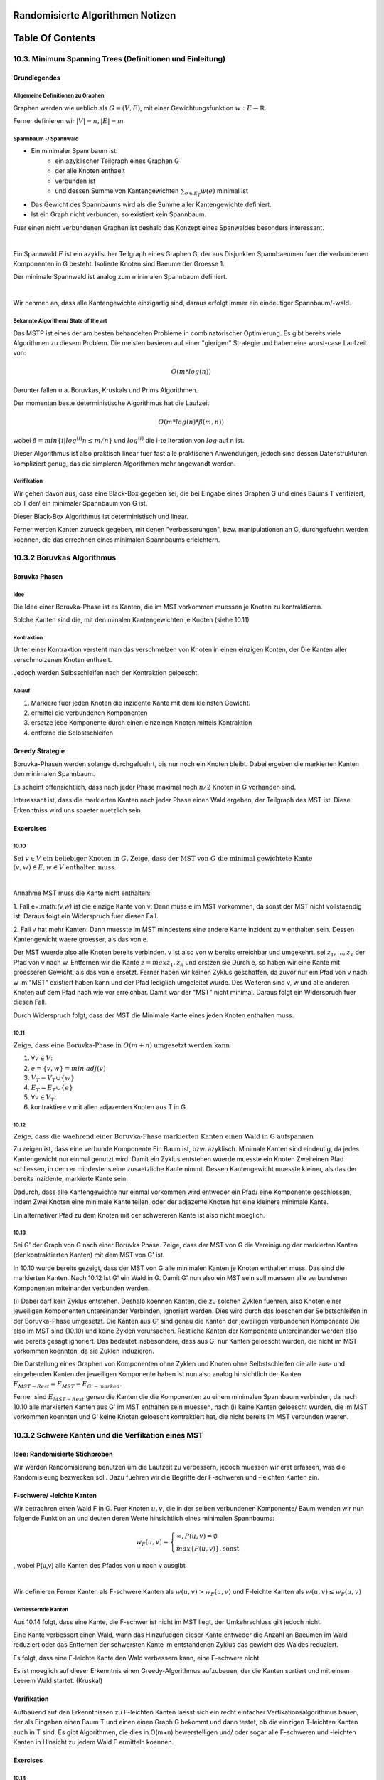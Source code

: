 Randomisierte Algorithmen Notizen
#################################

Table Of Contents
#################

10.3. Minimum Spanning Trees (Definitionen und Einleitung)
==========================================================

Grundlegendes
-------------

Allgemeine Definitionen zu Graphen
^^^^^^^^^^^^^^^^^^^^^^^^^^^^^^^^^^

Graphen werden wie ueblich als :math:`G=(V,E)`, mit einer Gewichtungsfunktion
:math:`w: E \rightarrow \mathbb{R}`.

Ferner definieren wir :math:`|V| = n, |E| = m` 

Spannbaum -/ Spannwald
^^^^^^^^^^^^^^^^^^^^^^

* Ein minimaler Spannbaum ist:
    + ein azyklischer Teilgraph eines Graphen G
    + der alle Knoten enthaelt
    + verbunden ist
    + und dessen Summe von Kantengewichten :math:`\sum_{e\in E_T} w(e)`
      minimal ist
* Das Gewicht des Spannbaums wird als die Summe aller Kantengewichte definiert.
* Ist ein Graph nicht verbunden, so existiert kein Spannbaum.

Fuer einen nicht verbundenen Graphen ist deshalb das Konzept eines Spanwaldes
besonders interessant.

|

Ein Spannwald :math:`F` ist ein azyklischer Teilgraph eines Graphen G, der 
aus Disjunkten Spannbaeumen fuer die verbundenen Komponenten in G besteht.
Isolierte Knoten sind Baeume der Groesse 1.

Der minimale Spannwald ist analog zum minimalen Spannbaum definiert.

|

Wir nehmen an, dass alle Kantengewichte einzigartig sind, daraus erfolgt immer
ein eindeutiger Spannbaum/-wald.

Bekannte Algorithem/ State of the art
^^^^^^^^^^^^^^^^^^^^^^^^^^^^^^^^^^^^^

Das MSTP ist eines der am besten behandelten Probleme in combinatorischer 
Optimierung. Es gibt bereits viele Algorithmen zu diesem Problem. Die meisten
basieren auf einer "gierigen" Strategie und haben eine worst-case Laufzeit
von:

.. math::

    O(m*log(n))

Darunter fallen u.a. Boruvkas, Kruskals und Prims Algorithmen.

Der momentan beste deterministische Algorithmus hat die Laufzeit

.. math::
    
    O(m*log(n) * \beta(m,n))

wobei :math:`\beta = min\{i | log^{(i)}n \leq m/n\}`  und :math:`log^{(i)}`
die i-te Iteration von :math:`log` auf n ist.

Dieser Algorithmus ist also praktisch linear fuer fast alle praktischen 
Anwendungen, jedoch sind dessen Datenstrukturen kompliziert genug, das die 
simpleren Algorithmen mehr angewandt werden.

Verifikation
^^^^^^^^^^^^

Wir gehen davon aus, dass eine Black-Box gegeben sei, die bei Eingabe eines
Graphen G und eines Baums T verifiziert, ob T der/ ein minimaler Spannbaum von
G ist.

Dieser Black-Box Algorithmus ist deterministisch und linear.

Ferner werden Kanten zurueck gegeben, mit denen "verbesserungen", bzw. 
manipulationen an G, durchgefuehrt werden koennen, die das errechnen eines 
minimalen Spannbaums erleichtern.


10.3.2 Boruvkas Algorithmus
===========================

Boruvka Phasen
--------------

Idee
^^^^

Die Idee einer Boruvka-Phase ist es Kanten, die im MST vorkommen muessen je
Knoten zu kontraktieren.

Solche Kanten sind die, mit den minalen Kantengewichten je Knoten (siehe 10.11)

Kontraktion
^^^^^^^^^^^

Unter einer Kontraktion versteht man das verschmelzen von Knoten in einen 
einzigen Konten, der Die Kanten aller verschmolzenen Knoten enthaelt.

Jedoch werden Selbsschleifen nach der Kontraktion geloescht.

Ablauf
^^^^^^

1. Markiere fuer jeden Knoten die inzidente Kante mit dem kleinsten Gewicht.
2. ermittel die verbundenen Komponenten
3. ersetze jede Komponente durch einen einzelnen Knoten mittels Kontraktion
4. entferne die Selbstschleifen

Greedy Strategie
----------------

Boruvka-Phasen werden solange durchgefuehrt, bis nur noch ein Knoten bleibt.
Dabei ergeben die markierten Kanten den minimalen Spannbaum.

Es scheint offensichtlich, dass nach jeder Phase maximal noch :math:`n/2` Knoten
in G vorhanden sind.

Interessant ist, dass die markierten Kanten nach jeder Phase einen Wald ergeben,
der Teilgraph des MST ist. Diese Erkenntniss wird uns spaeter nuetzlich sein.

Excercises
----------

10.10
^^^^^
:math:`\text{Sei } v \in V \text{ ein beliebiger Knoten in } G.`
:math:`\text{Zeige, dass der MST von } G \text{ die minimal gewichtete Kante }`
:math:`(v,w) \in E , w \in V \text{ enthalten muss.}`

|

Annahme MST muss die Kante nicht enthalten:

1. Fall e=:math:`(v,w)` ist die einzige Kante von v:
Dann muss e im MST vorkommen, da sonst der MST nicht vollstaendig ist.
Daraus folgt ein Widerspruch fuer diesen Fall.

2. Fall v hat mehr Kanten:
Dann muesste im MST mindestens eine andere Kante inzident zu v enthalten sein.
Dessen Kantengewicht waere groesser, als das von e.

Der MST wuerde also alle Knoten bereits verbinden. v ist also von w
bereits erreichbar und umgekehrt. sei :math:`z_1, \ldots, z_k` der Pfad
von v nach w. Entfernen wir die Kante :math:`z=max{z_1,z_k}` und erstzen sie 
Durch e, so haben wir eine Kante mit groesseren Gewicht, als das von e
ersetzt. Ferner haben wir keinen Zyklus geschaffen, da zuvor nur ein Pfad von
v nach w im "MST" existiert haben kann und der Pfad lediglich umgeleitet wurde.
Des Weiteren sind v, w und alle anderen Knoten auf dem Pfad nach wie vor 
erreichbar.
Damit war der "MST" nicht minimal.
Daraus folgt ein Widerspruch fuer diesen Fall.

Durch Widerspruch folgt, dass der MST die Minimale Kante eines jeden Knoten
enthalten muss.

10.11
^^^^^

:math:`\text{Zeige, dass eine Boruvka-Phase in } O(m+n)`
:math:`\text{ umgesetzt werden kann}`

1. :math:`\forall v \in V`:
2. :math:`\ \ \ \ e = \{v,w\} = min\ adj(v)`
3. :math:`\ \ \ \ V_T = V_T \cup \{w\}`
4. :math:`\ \ \ \ E_T = E_T \cup \{e\}`
5. :math:`\forall v \in V_T`:
6. :math:`\ \ \ \ \text{}` kontraktiere v mit allen adjazenten Knoten aus T in G

10.12
^^^^^

:math:`\text{Zeige, dass die waehrend einer Boruvka-Phase markierten Kanten }`
:math:`\text{einen Wald in G aufspannen}`

Zu zeigen ist, dass eine verbunde Komponente Ein Baum ist, bzw. azyklisch.
Minimale Kanten sind eindeutig, da jedes Kantengewicht nur einmal genutzt wird.
Damit ein Zyklus entstehen wuerde muesste ein Knoten Zwei einen Pfad schliessen,
in dem er mindestens eine zusaetzliche Kante nimmt. Dessen Kantengewicht muesste
kleiner, als das der bereits inzidente, markierte Kante sein.

Dadurch, dass alle Kantengewichte nur einmal vorkommen wird entweder ein Pfad/
eine Komponente geschlossen, indem Zwei Knoten eine minimale Kante teilen, oder
der adjazente Knoten hat eine kleinere minimale Kante. 

Ein alternativer Pfad zu dem Knoten mit der schwereren Kante ist also nicht 
moeglich.

10.13
^^^^^

Sei G' der Graph von G nach einer Boruvka Phase. Zeige, dass der MST von G die
Vereinigung der markierten Kanten (der kontraktierten Kanten) mit dem MST von G'
ist.

In 10.10 wurde bereits gezeigt, dass der MST von G alle minimalen Kanten je 
Knoten enthalten muss. Das sind die markierten Kanten.
Nach 10.12 Ist G' ein Wald in G. Damit G' nun also ein MST sein soll muessen
alle verbundenen Komponenten miteinander verbunden werden. 

(i) Dabei darf kein Zyklus entstehen. Deshalb koennen Kanten, die zu solchen Zyklen
fuehren, also Knoten einer jeweiligen Komponenten untereinander Verbinden,
ignoriert werden.
Dies wird durch das loeschen der Selbstschleifen in der 
Boruvka-Phase umgesetzt.
Die Kanten aus G' sind genau die Kanten der jeweiligen verbundenen 
Komponente Die also im MST sind (10.10) und keine Zyklen verursachen. Restliche
Kanten der Komponente untereinander werden also wie bereits gesagt ignoriert.
Das bedeutet insbesondere, dass aus G' nur Kanten geloescht wurden, die nicht
im MST vorkommen koennten, da sie Zuklen induzieren.

Die Darstellung eines Graphen von Komponenten ohne Zyklen und Knoten ohne 
Selbstschleifen die alle aus- und eingehenden Kanten der jeweiligen Komponente
haben ist nun also analog hinsichtlich der Kanten 
:math:`E_{MST-Rest} = E_{MST} - E_{G'-marked}`.

Ferner sind :math:`E_{MST-Rest}` genau die Kanten die die Komponenten zu einem
minimalen Spannbaum verbinden,
da nach 10.10 alle markierten Kanten aus G' im MST enthalten sein muessen, nach 
(i) keine Kanten geloescht wurden, die im MST vorkommen koennten und G' keine 
Knoten geloescht kontraktiert hat, die nicht bereits im MST verbunden waeren.

10.3.2 Schwere Kanten und die Verfikation eines MST
===================================================

Idee: Randomisierte Stichproben
-------------------------------

Wir werden Randomisierung benutzen um die Laufzeit zu verbessern, jedoch muessen
wir erst erfassen, was die Randomisieung bezwecken soll. Dazu fuehren wir die
Begriffe der F-schweren und -leichten Kanten ein.

F-schwere/ -leichte Kanten
--------------------------

Wir betrachren einen Wald F in G. Fuer Knoten :math:`u,v`, die in der selben
verbundenen Komponente/ Baum wenden wir nun folgende Funktion an und deuten
deren Werte hinsichtlich eines minimalen Spannbaums:

.. math::
    
    w_F(u,v) = \begin{cases}
                    \infty, P(u,v) = \emptyset\\
                    max\{P(u,v)\}, \text{sonst}
               \end{cases}

, wobei P(u,v) alle Kanten des Pfades von u nach v ausgibt

|

Wir definieren Ferner Kanten als F-schwere Kanten als :math:`w(u,v) > w_F(u,v)`
und F-leichte Kanten als :math:`w(u,v) \leq w_F(u,v)`

Verbessernde Kanten
^^^^^^^^^^^^^^^^^^^

Aus 10.14 folgt, dass eine Kante, die F-schwer ist nicht im MST liegt, der
Umkehrschluss gilt jedoch nicht.

Eine Kante verbessert einen Wald, wann das Hinzufuegen dieser Kante entweder
die Anzahl an Baeumen im Wald reduziert oder das Entfernen der schwersten Kante 
im entstandenen Zyklus das gewicht des Waldes reduziert.

Es folgt, dass eine F-leichte Kante den Wald verbessern kann, eine F-schwere
nicht.

Es ist moeglich auf dieser Erkenntnis einen Greedy-Algorithmus aufzubauen, der 
die Kanten sortiert und mit einem Leerem Wald startet. (Kruskal)

Verifikation
------------

Aufbauend auf den Erkenntnissen zu F-leichten Kanten laesst sich ein recht 
einfacher Verfikationsalgorithmus bauen, der als Eingaben einen Baum T und einen
einen Graph G bekommt und dann testet, ob die einzigen T-leichten Kanten auch in 
T sind.
Es gibt Algorithmen, die dies in O(m+n) bewerstelligen und/ oder sogar alle 
F-schweren und -leichten Kanten in HInsicht zu jedem Wald F ermitteln koennen.

Exercises
---------

10.14
^^^^^
:math:`\text{Sei } F \text{ ein beliebiger Baum in einem Graphen } G.`
:math:`\text{Zeige, dass F-schwere Kanten nicht im MST enthalten sind und dass}`
:math:`\text{der Umkehrschluss nicht wahr ist.}`

Existiert eine F-schwere Kante (u,v), so gelten zwei Eigenschaften in F.

1. Es existiert ein Pfad zwischen u und v in F, bzw. u und v sin bereits 
   verbunden und es existiert kein Zyklus
2. Jede Kante auf diesem Pfad ist leichter als die Kante (u,v)

Das hinzufuegen der Kante wuerde also weder eine Zusammenhaengende Komponente um
einen Knoten erweitern (1.), noch das Gewicht des Baumes verkleinern, da durch
das hinzufuegen der Kante ein Zyklus entstehen wuerde und eine andere, leichtere
Kante entfernt werden muesste.

Ein Gegenbeispiel fuer den Umkehrschluss waere ein nicht eindeutiger MST. Hier
koennten auch Kanten, die nicht im MST sind gleichen MST-leicht durch
:math:`w(e_1) = w_F(e_1), P(e_1) = (e_2,e_3), w(e_1) = w(e_2) > w(e_3)`
, mit zwei gleich gewichteten Kanten :math:`e_1, e_2` sein.

10.3.3 Randomisierte Stichproben
================================

Randomisierte Graphen
---------------------

Wir bezeichnen mit :math:`G(p)` den Graphen der jede in G enthaltene Kante 
unabhaengig mit der Wahrscheinlichkeit p enthaelt.

:math:`G(p)` hat damit n Knoten und erwartete m*p Kanten. Es existiert 
insbesondere keine Garantie, das G(p) verbunden ist.

Approximation durch Spannwaelder
--------------------------------

F sei der minimale Spannwald von G(p).
Intuitiv sind wenige Kanten aus G F-leicht und F approximiert den MST von G 
hinreichend gut fuer ein moderat gewaehltes p.

Wahrsheinlichkeitstheorie zur Intuition
^^^^^^^^^^^^^^^^^^^^^^^^^^^^^^^^^^^^^^^

Hier wiederholen wir nocheinmal ein paar Grundlagen der 
Wahrscheinlichkeitstheorie, die wir zum Verstaendnis des folgenden Lemma 
benoetigen.

Eine Zufallsvariable :math:`X` hat die negative Binomialverteilung mir parametern n 
und p, wenn sie korrespondierend zu der Anzahl unabhaengiger Versuche fuer
n erfolge ist, wobei jeder Versuch eine Erfolgswahrscheinlichkeit von p hat.
Mit anderen Worten der Erwartungswert von X ist :math:`n/p`.

Eine Zufallsvariable X dominiert ein andere Y, wenn gilt:

.. math::
    \forall z \in \mathbb{R}: Pr[X > z] \geq Pr[Y > z]

Ferner sei gegeben, dass wenn X Y domniert, so gilt auch :math:`E[X] \geq E[Y]`

Lemma zur Guete der Randomisierten Stichproben
----------------------------------------------

kurz:

Sei F der MSF von G(p), dann ist die Anzahl an F-leichten Kanten in G
definiert durch die Zufallvariable X, wobei X die negative Binomialverteilung
mit parametern n un dp hat. Also hat G einen Erwartungswert von hoechstens
n/p F-leichten Kanten

Beweis
^^^^^^

Wir betrachten Alle Kanten von G nach ihren **Gewichten aufsteigend sortiert**.

Nun konstruieren wir G(p), indem diese **Kanten** in ihrer sortierten Reihenfolge 
betrachten und mit der Wahrscheinlichkeit **p=0,5 inkludieren**, bzw. wenn wir eine
Muenze werfen und diese auf Kopf landet.

Der minimale Spannwald F **(MSF)** kann dabei "online" konstruiert werden.
Dazu koennen wir an **Kruskals** Algorithmus angelehnt einen leeren Wald 
initialisieren und Kanten 
:math:`e_i = (u_i,v_i)`
die in G(p) aufgenommen werden genau dann in 
den Wald inkludieren, wenn ihre Endpunkte :math:`u_i` und :math:`v_i` zu 
zwei unterschliedlichen verbundenen Komponenten gehoeren.

Durch die Ordnung der Kanten und der daraus resultierenden Betrachtungsreihenfolge
koennen wir folgende Aussage Treffen:
**Eine Kannte aus G ist zum Zeitpunkt ihrer Betrachtung genau dann F-leicht, 
wenn deren Knoten in zwei 
verschiedenen verbundenen Komponenten in F liegen**

|

Was sind hierbei die entscheidenden Beobachtungen?

1. Ob eine Kante :math:`e_i` F-leicht ist oder nicht ist alleinig von den 
   vorhegehenden Zufallsexperimenten (Muenzwuerfe) abhaengig.
2. Keine Kanten werden aus F entfernt.
3. Eine Kante :math:`e_i` ist nach dem i-ten Experiment F-leicht, genau dann wenn
   sie zu Beginn des i-ten Experiments F-leicht ist.

|

Neben den Iterationen/ Zuafallsexperimenten moechten wir nun noch **"Phasen"**
einfuehren. Eine Phase k beginnt, sobald F k-1 Kanten hat und endet 
dementsprechend nach Hinzunahme der k-ten Kante.
Wir behandeln nun also die Anzahl an Iterationen/ Zufallsexperimenten, bis eine
Kante **in F** hinzugenommen wird.

*(Ferner sind F-schwere Kanten fuer uns hier irrelevant)*

Jede F-leichte Kante hat ferner die Wahrscheinlichkeit p um in F inkludiert zu
werden. Aus unserer Definition von Phasen folgt insbesondere fuer jede Phase,
dass sie endet, wenn eine F-leichte kante hinzugenommen wird. In anderen Worten:

*Eine Phase endet genau dann, wenn eine F-leichte Kannte zum ersten mal in dieser
Phase hinzugenommen wird.* (Nur F-leichte Kanten werden hinzugenommen)

Daraus folgt auch, dass die Anzahl von F-leichten Kanten, die waehrend einer 
Phase betrachtet werden die geometrische Verteilung hat. 
*(Erwartungswert von* :math:`(1-p)^k*p` *)*

Die Groesse des Waldes F sei s nach allen Iterationen/ Zufallsexperimenten.
Die Anzahl aller betrachteten F-leichten Kanten bis zum ende der s-ten Phase
ist dann die Summe aller unabhaengigen geometrisch verteilten Zufallsvariablen,
je mit dem Parameter p.
Um die Kanten die nach der s-ten Phase betrachtet wurden aber nicht gewaehlt
wurden zu kompensieren fuer wir solange weitere Zufallsexperimente durch, bis
n mal "Kopf" erschienen ist.

Die Anzahl an Zufallsexperimenten ist ein Zufallsvariable :math:`X_{coinflips}`
mit negativer Binomialverteilung und den paramtern n, p.

Da s kleinergleich n-1 ist, folgt, dass die Anzahl an F-leichten Kanten durch 
:math:`X_{coinflips}` stochastisch dominiert ist.

Damit ist die erwartete Anzahl an F-leichten Kanten von oben beschraenkt durch
:math:`Pr[X_{coinflips}] = n/p`.

Execises
--------

10.15
^^^^^
:math:`X \text{ habe die negative Binomialverteilung mit paramatern } n_1,p.`
:math:`Y \text{ habe die negative Binomialverteilung mit paramatern } n_2,p.`
:math:`\text{Zeige, dass } X Y \text{ stochastisch dominiert, wenn } n_1 \geq n_2.`

Widerspruch unter nutzen von

.. math::
    \forall z \in \mathbb{R}: Pr[X > z] \geq Pr[Y > z]


10.3.4 Der Linearzeit MST Algorithmus
=====================================

Die Idee ist durch Boruvka-Phasen Knoten zu reduzieren und durch Stichproben
Kanten zu reduzieren.

Der Algorithmus gibt einen MSF und keinen MST zurueck


Algorithmus
-----------

**MST**

Eingabe: G (Gewichtet und ungerichtet)

Ausgabe: MSF fuer G

1. :math:`G_1, C = \text{ 3 Boruvka-Phasen auf G}`
2. :math:`G_2 = G_1(p=0,5)`
3. :math:`F_2 = MST(G_2)`
4. :math:`G_3 = (V_{G1}, E_{G1} - E_{F2-heavy})`
5. :math:`F_3 = MST(G_3)`
6. :math:`\text{return } C \cup F_3`
